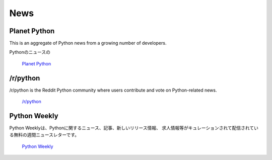 News
====

Planet Python
~~~~~~~~~~~~~

This is an aggregate of Python news from a growing number of developers.

Pythonのニュースの

    `Planet Python <http://planet.python.org>`_

/r/python
~~~~~~~~~

/r/python is the Reddit Python community where users contribute and vote on
Python-related news.

    `/r/python <http://reddit.com/r/python>`_

Python Weekly
~~~~~~~~~~~~~

.. Python Weekly is a free weekly newsletter featuring curated news, articles,
   new releases, jobs, etc. related to Python.

Python Weeklyは、Pythonに関するニュース、記事、新しいリリース情報、
求人情報等がキュレーションされて配信されている無料の週間ニュースレターです。

    `Python Weekly <http://www.pythonweekly.com/>`_
